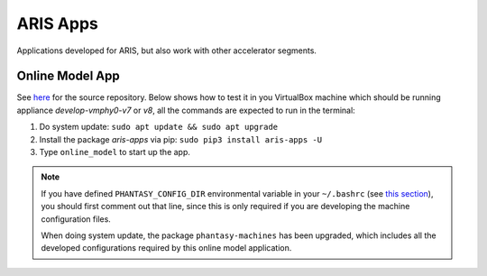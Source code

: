 =========
ARIS Apps
=========

Applications developed for ARIS, but also work with other accelerator segments.

Online Model App
----------------

See `here <https://gitlab.msu.edu/zhangto71/aris-va-ellipse>`_ for the source repository. Below shows how to test it in you VirtualBox machine which
should be running appliance *develop-vmphy0-v7* or *v8*, all the commands
are expected to run in the terminal:

1. Do system update: ``sudo apt update && sudo apt upgrade``
2. Install the package *aris-apps* via pip: ``sudo pip3 install aris-apps -U``
3. Type ``online_model`` to start up the app.

.. note::
   If you have defined ``PHANTASY_CONFIG_DIR`` environmental variable in
   your ``~/.bashrc`` (see `this section <https://gitlab.msu.edu/zhangto71/aris-va-ellipse#start-aris-va>`_), you should first comment out that line, since this
   is only required if you are developing the machine configuration files.

   When doing system update, the package ``phantasy-machines`` has been
   upgraded, which includes all the developed configurations required by
   this online model application.
